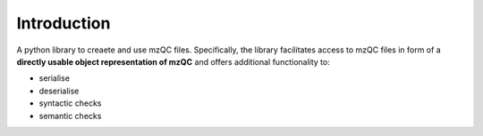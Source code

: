
Introduction
************

A python library to creaete and use mzQC files. Specifically, the library facilitates access to mzQC files in form of 
a **directly usable object representation of mzQC** and offers additional functionality to:

* serialise
* deserialise
* syntactic checks
* semantic checks
